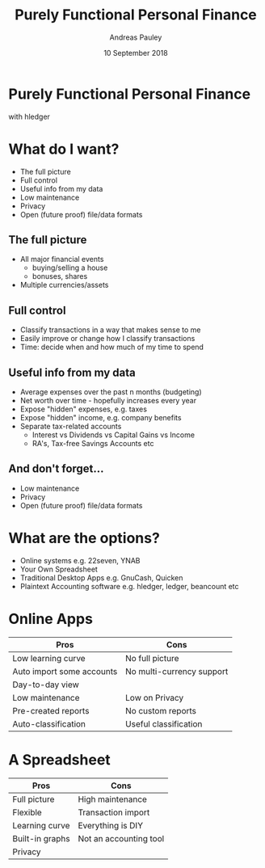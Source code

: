 #+TITLE: Purely Functional Personal Finance
#+AUTHOR: Andreas Pauley
#+DATE: 10 September 2018
#+REVEAL_TRANS: default
#+OPTIONS: toc:nil, num:nil

* Purely Functional Personal Finance

with hledger

* What do I want?

 - The full picture
 - Full control
 - Useful info from my data
 - Low maintenance
 - Privacy
 - Open (future proof) file/data formats

** The full picture

#+ATTR_REVEAL: :frag (appear)
 - All major financial events
   - buying/selling a house
   - bonuses, shares
 - Multiple currencies/assets

** Full control

#+ATTR_REVEAL: :frag (appear)
 - Classify transactions in a way that makes sense to me
 - Easily improve or change how I classify transactions
 - Time: decide when and how much of my time to spend

** Useful info from my data

#+ATTR_REVEAL: :frag (appear)
 - Average expenses over the past n months (budgeting)
 - Net worth over time - hopefully increases every year
 - Expose "hidden" expenses, e.g. taxes
 - Expose "hidden" income, e.g. company benefits
 - Separate tax-related accounts
    - Interest vs Dividends vs Capital Gains vs Income
    - RA's, Tax-free Savings Accounts etc

** And don't forget...

#+ATTR_REVEAL: :frag (appear)
 - Low maintenance
 - Privacy
 - Open (future proof) file/data formats

* What are the options?

#+ATTR_REVEAL: :frag (appear)
 - Online systems e.g. 22seven, YNAB
 - Your Own Spreadsheet
 - Traditional Desktop Apps e.g. GnuCash, Quicken
 - Plaintext Accounting software e.g. hledger, ledger, beancount etc

* Online Apps

| Pros                      | Cons                      |
|---------------------------+---------------------------|
| Low learning curve        | No full picture           |
| Auto import some accounts | No multi-currency support |
| Day-to-day view           |                           |
| Low maintenance           | Low on Privacy            |
| Pre-created reports       | No custom reports         |
| Auto-classification       | Useful classification     |

* A Spreadsheet

| Pros            | Cons                   |
|-----------------+------------------------|
| Full picture    | High maintenance       |
| Flexible        | Transaction import     |
| Learning curve  | Everything is DIY      |
| Built-in graphs | Not an accounting tool |
| Privacy         |                        |
